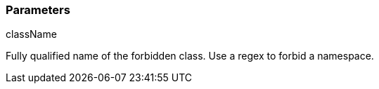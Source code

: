 === Parameters

.className
****

Fully qualified name of the forbidden class. Use a regex to forbid a namespace.
****

